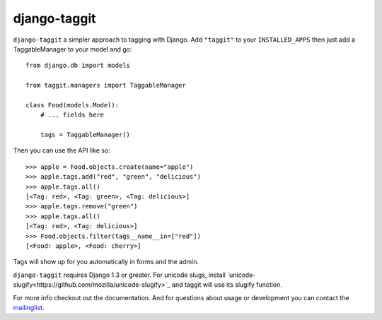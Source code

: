 django-taggit
=============

``django-taggit`` a simpler approach to tagging with Django.  Add ``"taggit"`` to your
``INSTALLED_APPS`` then just add a TaggableManager to your model and go::

    from django.db import models

    from taggit.managers import TaggableManager

    class Food(models.Model):
        # ... fields here

        tags = TaggableManager()


Then you can use the API like so::

    >>> apple = Food.objects.create(name="apple")
    >>> apple.tags.add("red", "green", "delicious")
    >>> apple.tags.all()
    [<Tag: red>, <Tag: green>, <Tag: delicious>]
    >>> apple.tags.remove("green")
    >>> apple.tags.all()
    [<Tag: red>, <Tag: delicious>]
    >>> Food.objects.filter(tags__name__in=["red"])
    [<Food: apple>, <Food: cherry>]

Tags will show up for you automatically in forms and the admin.

``django-taggit`` requires Django 1.3 or greater.  For unicode slugs, install
`unicode-slugify<https://github.com/mozilla/unicode-slugify>`_ and taggit
will use its slugify function.

For more info checkout out the documentation.  And for questions about usage or
development you can contact the
`mailinglist <http://groups.google.com/group/django-taggit>`_.
